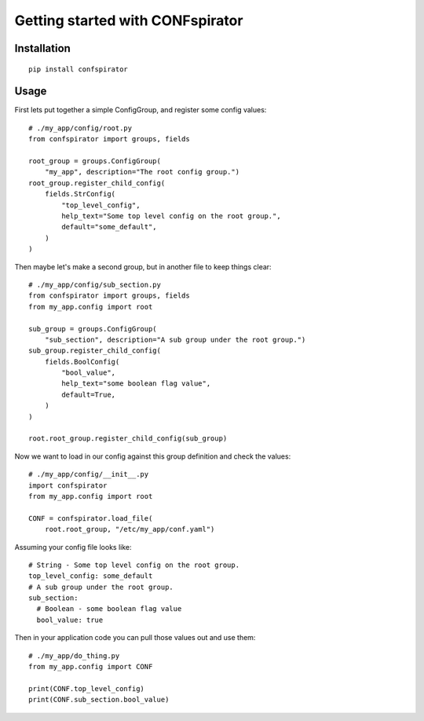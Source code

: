 Getting started with CONFspirator
=================================

Installation
------------

::

    pip install confspirator

Usage
-----

First lets put together a simple ConfigGroup, and register some config values::

    # ./my_app/config/root.py
    from confspirator import groups, fields

    root_group = groups.ConfigGroup(
        "my_app", description="The root config group.")
    root_group.register_child_config(
        fields.StrConfig(
            "top_level_config",
            help_text="Some top level config on the root group.",
            default="some_default",
        )
    )

Then maybe let's make a second group, but in another file to keep things
clear::

    # ./my_app/config/sub_section.py
    from confspirator import groups, fields
    from my_app.config import root

    sub_group = groups.ConfigGroup(
        "sub_section", description="A sub group under the root group.")
    sub_group.register_child_config(
        fields.BoolConfig(
            "bool_value",
            help_text="some boolean flag value",
            default=True,
        )
    )

    root.root_group.register_child_config(sub_group)

Now we want to load in our config against this group definition and
check the values::

    # ./my_app/config/__init__.py
    import confspirator
    from my_app.config import root

    CONF = confspirator.load_file(
        root.root_group, "/etc/my_app/conf.yaml")

Assuming your config file looks like::

    # String - Some top level config on the root group.
    top_level_config: some_default
    # A sub group under the root group.
    sub_section:
      # Boolean - some boolean flag value
      bool_value: true

Then in your application code you can pull those values out and use them::

    # ./my_app/do_thing.py
    from my_app.config import CONF

    print(CONF.top_level_config)
    print(CONF.sub_section.bool_value)
